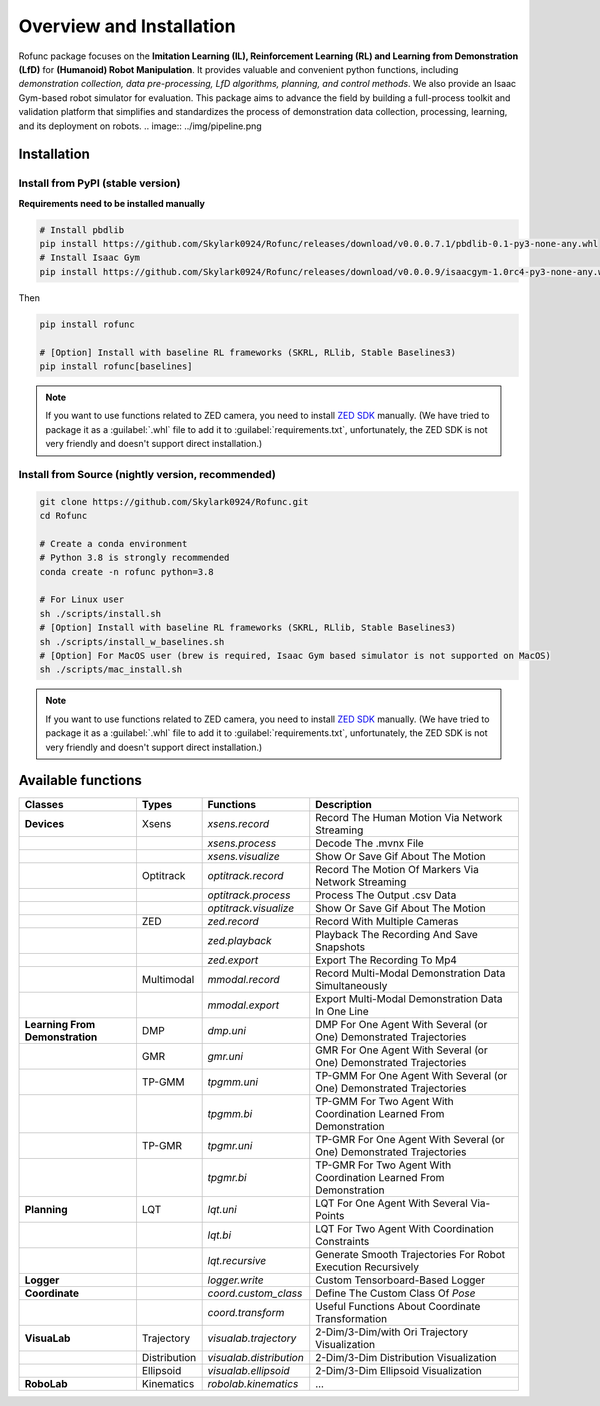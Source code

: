 Overview and Installation
==============================

Rofunc package focuses on the **Imitation Learning (IL), Reinforcement Learning (RL) and Learning from Demonstration (LfD)** for
**(Humanoid) Robot Manipulation**. It provides valuable and convenient python functions, including *demonstration collection, data
pre-processing, LfD algorithms, planning, and control methods*. We also provide an Isaac Gym-based robot simulator for
evaluation. This package aims to advance the field by building a full-process toolkit and validation platform that
simplifies and standardizes the process of demonstration data collection, processing, learning, and its deployment on
robots.
.. image:: ../img/pipeline.png


Installation
------------------

Install from PyPI (stable version)
^^^^^^^^^^^^^^^^^^^^^^^^^^^^^^^^^^^^^^^^^^^^^^^

**Requirements need to be installed manually**

.. code-block:: python

   # Install pbdlib
   pip install https://github.com/Skylark0924/Rofunc/releases/download/v0.0.0.7.1/pbdlib-0.1-py3-none-any.whl
   # Install Isaac Gym
   pip install https://github.com/Skylark0924/Rofunc/releases/download/v0.0.0.9/isaacgym-1.0rc4-py3-none-any.whl

Then

.. code-block:: python

   pip install rofunc

   # [Option] Install with baseline RL frameworks (SKRL, RLlib, Stable Baselines3)
   pip install rofunc[baselines]

.. note::

   If you want to use functions related to ZED camera, you need to install `ZED SDK <https://www.stereolabs.com/developers/release/#downloads>`_ manually. (We have tried to package it as a :guilabel:`.whl` file to add it to :guilabel:`requirements.txt`, unfortunately, the ZED SDK is not very friendly and doesn't support direct installation.)


Install from Source (nightly version, recommended)
^^^^^^^^^^^^^^^^^^^^^^^^^^^^^^^^^^^^^^^^^^^^^^^^^^^^^^^^^^^^^^^

.. code-block:: python

   git clone https://github.com/Skylark0924/Rofunc.git
   cd Rofunc

   # Create a conda environment
   # Python 3.8 is strongly recommended
   conda create -n rofunc python=3.8

   # For Linux user
   sh ./scripts/install.sh
   # [Option] Install with baseline RL frameworks (SKRL, RLlib, Stable Baselines3)
   sh ./scripts/install_w_baselines.sh
   # [Option] For MacOS user (brew is required, Isaac Gym based simulator is not supported on MacOS)
   sh ./scripts/mac_install.sh

.. note::

   If you want to use functions related to ZED camera, you need to install `ZED SDK <https://www.stereolabs.com/developers/release/#downloads>`_ manually. (We have tried to package it as a :guilabel:`.whl` file to add it to :guilabel:`requirements.txt`, unfortunately, the ZED SDK is not very friendly and doesn't support direct installation.)



Available functions
------------------

+----------------------------------+---------------+--------------------------+-----------------------------------------------------------------------+
| Classes                          | Types         | Functions                | Description                                                           |
+==================================+===============+==========================+=======================================================================+
| **Devices**                      | Xsens         | `xsens.record`           | Record The Human Motion Via Network Streaming                         |
+----------------------------------+---------------+--------------------------+-----------------------------------------------------------------------+
|                                  |               | `xsens.process`          | Decode The .mvnx File                                                 |
+----------------------------------+---------------+--------------------------+-----------------------------------------------------------------------+
|                                  |               | `xsens.visualize`        | Show Or Save Gif About The Motion                                     |
+----------------------------------+---------------+--------------------------+-----------------------------------------------------------------------+
|                                  | Optitrack     | `optitrack.record`       | Record The Motion Of Markers Via Network Streaming                    |
+----------------------------------+---------------+--------------------------+-----------------------------------------------------------------------+
|                                  |               | `optitrack.process`      | Process The Output .csv Data                                          |
+----------------------------------+---------------+--------------------------+-----------------------------------------------------------------------+
|                                  |               | `optitrack.visualize`    | Show Or Save Gif About The Motion                                     |
+----------------------------------+---------------+--------------------------+-----------------------------------------------------------------------+
|                                  | ZED           | `zed.record`             | Record With Multiple Cameras                                          |
+----------------------------------+---------------+--------------------------+-----------------------------------------------------------------------+
|                                  |               | `zed.playback`           | Playback The Recording And Save Snapshots                             |
+----------------------------------+---------------+--------------------------+-----------------------------------------------------------------------+
|                                  |               | `zed.export`             | Export The Recording To Mp4                                           |
+----------------------------------+---------------+--------------------------+-----------------------------------------------------------------------+
|                                  | Multimodal    | `mmodal.record`          | Record Multi-Modal Demonstration Data Simultaneously                  |
+----------------------------------+---------------+--------------------------+-----------------------------------------------------------------------+
|                                  |               | `mmodal.export`          | Export Multi-Modal Demonstration Data In One Line                     |
+----------------------------------+---------------+--------------------------+-----------------------------------------------------------------------+
| **Learning From Demonstration**  | DMP           | `dmp.uni`                | DMP For One Agent With Several (or One) Demonstrated Trajectories     |
+----------------------------------+---------------+--------------------------+-----------------------------------------------------------------------+
|                                  | GMR           | `gmr.uni`                | GMR For One Agent With Several (or One) Demonstrated Trajectories     |
+----------------------------------+---------------+--------------------------+-----------------------------------------------------------------------+
|                                  | TP-GMM        | `tpgmm.uni`              | TP-GMM For One Agent With Several (or One) Demonstrated Trajectories  |
+----------------------------------+---------------+--------------------------+-----------------------------------------------------------------------+
|                                  |               | `tpgmm.bi`               | TP-GMM For Two Agent With Coordination Learned From Demonstration     |
+----------------------------------+---------------+--------------------------+-----------------------------------------------------------------------+
|                                  | TP-GMR        | `tpgmr.uni`              | TP-GMR For One Agent With Several (or One) Demonstrated Trajectories  |
+----------------------------------+---------------+--------------------------+-----------------------------------------------------------------------+
|                                  |               | `tpgmr.bi`               | TP-GMR For Two Agent With Coordination Learned From Demonstration     |
+----------------------------------+---------------+--------------------------+-----------------------------------------------------------------------+
| **Planning**                     | LQT           | `lqt.uni`                | LQT For One Agent With Several Via-Points                             |
+----------------------------------+---------------+--------------------------+-----------------------------------------------------------------------+
|                                  |               | `lqt.bi`                 | LQT For Two Agent With Coordination Constraints                       |
+----------------------------------+---------------+--------------------------+-----------------------------------------------------------------------+
|                                  |               | `lqt.recursive`          | Generate Smooth Trajectories For Robot Execution Recursively          |
+----------------------------------+---------------+--------------------------+-----------------------------------------------------------------------+
| **Logger**                       |               | `logger.write`           | Custom Tensorboard-Based Logger                                       |
+----------------------------------+---------------+--------------------------+-----------------------------------------------------------------------+
| **Coordinate**                   |               | `coord.custom_class`     | Define The Custom Class Of `Pose`                                     |
+----------------------------------+---------------+--------------------------+-----------------------------------------------------------------------+
|                                  |               | `coord.transform`        | Useful Functions About Coordinate Transformation                      |
+----------------------------------+---------------+--------------------------+-----------------------------------------------------------------------+
| **VisuaLab**                     | Trajectory    | `visualab.trajectory`    | 2-Dim/3-Dim/with Ori Trajectory Visualization                         |
+----------------------------------+---------------+--------------------------+-----------------------------------------------------------------------+
|                                  | Distribution  | `visualab.distribution`  | 2-Dim/3-Dim Distribution Visualization                                |
+----------------------------------+---------------+--------------------------+-----------------------------------------------------------------------+
|                                  | Ellipsoid     | `visualab.ellipsoid`     | 2-Dim/3-Dim Ellipsoid Visualization                                   |
+----------------------------------+---------------+--------------------------+-----------------------------------------------------------------------+
| **RoboLab**                      | Kinematics    | `robolab.kinematics`     | ...                                                                   |
+----------------------------------+---------------+--------------------------+-----------------------------------------------------------------------+































